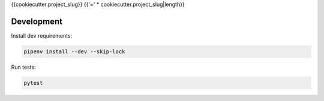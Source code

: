 {{cookiecutter.project_slug}}
{{'=' * cookiecutter.project_slug|length}}

.. image:: https://travis-ci.org/aioworkers/{{cookiecutter.project_slug}}.svg?branch=master
  :target: https://travis-ci.org/aioworkers/{{cookiecutter.project_slug}}

 .. image:: https://img.shields.io/pypi/pyversions/{{cookiecutter.project_slug}}.svg
    :target: https://pypi.python.org/pypi/{{cookiecutter.project_slug}}
    :alt: Python versions

.. image:: https://img.shields.io/pypi/v/{{cookiecutter.project_slug}}.svg
  :target: https://pypi.python.org/pypi/{{cookiecutter.project_slug}}


Development
-----------

Install dev requirements:


.. code-block:: shell

    pipenv install --dev --skip-lock


Run tests:

.. code-block:: shell

    pytest